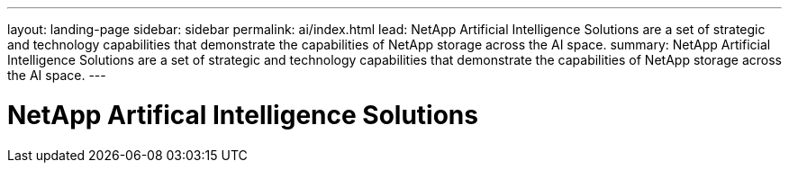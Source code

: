 ---
layout: landing-page
sidebar: sidebar
permalink: ai/index.html
lead: NetApp Artificial Intelligence Solutions are a set of strategic and technology capabilities that demonstrate the capabilities of NetApp storage across the AI space.
summary:  NetApp Artificial Intelligence Solutions are a set of strategic and technology capabilities that demonstrate the capabilities of NetApp storage across the AI space.
---

= NetApp Artifical Intelligence Solutions
:hardbreaks:
:nofooter:
:icons: font
:linkattrs:
:imagesdir: ./media/
